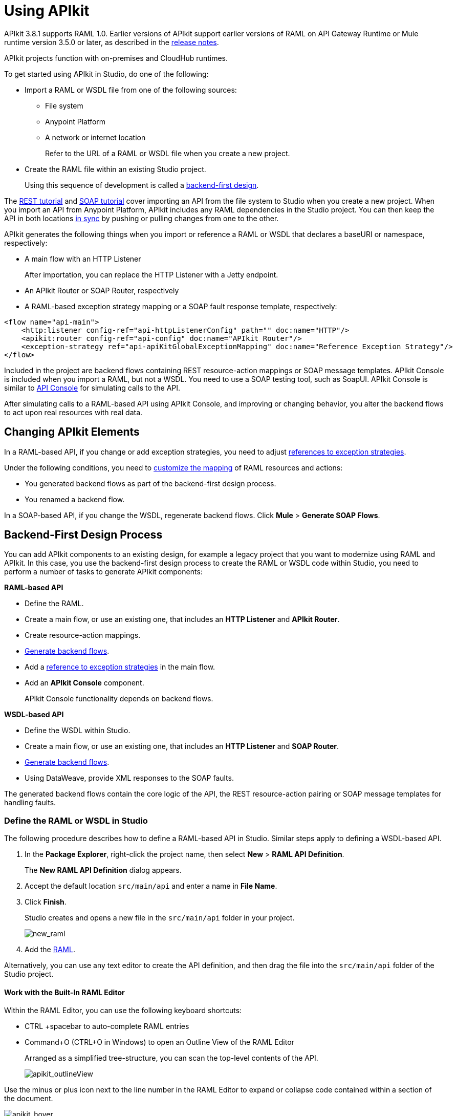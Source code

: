 = Using APIkit
:keywords: apikit, rest, console, load balancer

APIkit 3.8.1 supports RAML 1.0. Earlier versions of APIkit support earlier versions of RAML on API Gateway Runtime or Mule runtime version 3.5.0 or later, as described in the link:/release-notes/apikit-release-notes[release notes]. 

APIkit projects function with on-premises and CloudHub runtimes.

To get started using APIkit in Studio, do one of the following:

* Import a RAML or WSDL file from one of the following sources:
** File system
** Anypoint Platform
** A network or internet location
+
Refer to the URL of a RAML or WSDL file when you create a new project.
+
* Create the RAML file within an existing Studio project.
+
Using this sequence of development is called a link:/apikit/apikit-using#backend-first-design-process[backend-first design].

The link:/apikit/apikit-tutorial[REST tutorial] and link:/apikit/apikit-for-soap[SOAP tutorial] cover importing an API from the file system to Studio when you create a new project. When you import an API from Anypoint Platform, APIkit includes any RAML dependencies in the Studio project. You can then keep the API in both locations link:/anypoint-studio/v/6/api-sync-reference[in sync] by pushing or pulling changes from one to the other.

APIkit generates the following things when you import or reference a RAML or WSDL that declares a baseURI or namespace, respectively:

* A main flow with an HTTP Listener
+
After importation, you can replace the HTTP Listener with a Jetty endpoint.
+
* An APIkit Router or SOAP Router, respectively
* A RAML-based exception strategy mapping or a SOAP fault response template, respectively:

[source,xml,linenums]
----
<flow name="api-main">
    <http:listener config-ref="api-httpListenerConfig" path="" doc:name="HTTP"/>
    <apikit:router config-ref="api-config" doc:name="APIkit Router"/>
    <exception-strategy ref="api-apiKitGlobalExceptionMapping" doc:name="Reference Exception Strategy"/>
</flow>
----

Included in the project are backend flows containing REST resource-action mappings or SOAP message templates. APIkit Console is included when you import a RAML, but not a WSDL. You need to use a SOAP testing tool, such as SoapUI. APIkit Console is similar to link:/api-manager/designing-your-api#api-console[API Console] for simulating calls to the API.

After simulating calls to a RAML-based API using APIkit Console, and improving or changing behavior, you alter the backend flows to act upon real resources with real data.

== Changing APIkit Elements

In a RAML-based API, if you change or add exception strategies, you need to adjust link:/apikit/apikit-using#generate-backend-flows-and-reference-exception-strategies[references to exception strategies].

Under the following conditions, you need to link:/apikit/apikit-using#map-resources-to-actions[customize the mapping] of RAML resources and actions:

* You generated backend flows as part of the backend-first design process.
* You renamed a backend flow.

In a SOAP-based API, if you change the WSDL, regenerate backend flows. Click *Mule* > *Generate SOAP Flows*.

== Backend-First Design Process

You can add APIkit components to an existing design, for example a legacy project that you want to modernize using RAML and APIkit. In this case, you use the backend-first design process to create the RAML or WSDL code within Studio, you need to perform a number of tasks to generate APIkit components:

*RAML-based API*

* Define the RAML.
* Create a main flow, or use an existing one, that includes an *HTTP Listener* and *APIkit Router*.
* Create resource-action mappings.
* link:/apikit/apikit-using#generating-backend-flows[Generate backend flows].
* Add a link:/apikit/apikit-using#generate-backend-flows-and-reference-exception-strategies[reference to exception strategies] in the main flow.
* Add an *APIkit Console* component.
+
APIkit Console functionality depends on backend flows.

*WSDL-based API*

* Define the WSDL within Studio.
* Create a main flow, or use an existing one, that includes an *HTTP Listener* and *SOAP Router*.
* link:/apikit/apikit-using#generating-backend-flows[Generate backend flows].
* Using DataWeave, provide XML responses to the SOAP faults.

The generated backend flows contain the core logic of the API, the REST resource-action pairing or SOAP message templates for handling faults.

=== Define the RAML or WSDL in Studio

The following procedure describes how to define a RAML-based API in Studio. Similar steps apply to defining a WSDL-based API.

. In the *Package Explorer*, right-click the project name, then select *New* > *RAML API Definition*.
+
The *New RAML API Definition* dialog appears.
+
. Accept the default location `src/main/api` and enter a name in *File Name*.
. Click *Finish*.
+
Studio creates and opens a new file in the `src/main/api` folder in your project.
+
image:new_raml.png[new_raml]
+
. Add the link:https://github.com/raml-org/raml-spec/blob/master/versions/raml-10/raml-10.md[RAML].

Alternatively, you can use any text editor to create the API definition, and then drag the file into the `src/main/api` folder of the Studio project.

==== Work with the Built-In RAML Editor

Within the RAML Editor, you can use the following keyboard shortcuts:

* CTRL +spacebar to auto-complete RAML entries
* Command+O (CTRL+O in Windows) to open an Outline View of the RAML Editor
+
Arranged as a simplified tree-structure, you can scan the top-level contents of the API. 
+
image:apikit_outlineView.png[apikit_outlineView]

Use the minus or plus icon next to the line number in the RAML Editor to expand or collapse code contained within a section of the document.

image:apikit_hover.png[apikit_hover]

To change the color scheme of the RAML Editor in Studio.

. From the *Anypoint Studio* menu, select *Preferences*. 
. Expand *RAML Editor Preferences*, then select *Color Theme*.
. Select a color theme and click *OK*.

==== Generate an !include

In RAML-based API designs, you can generate link:https://github.com/raml-org/raml-spec/blob/master/versions/raml-10/raml-10.md/#includes[!includes] as follows: 

. In the RAML file, select the content to include.
. Right-click and select **RAML API Editor  > Generate include from "<your_content>" value**.
+
. Use the wizard to register a file name for the `!include`, then click *Finish*.
+
Studio saves the `!include` file in your Studio project and automatically inserts the include into your RAML API Definition.

=== Create a Main Flow

Within the APIkit project, build a flow. Drag the following components from the Mule palette:

* An HTTP (or Jetty) Listener
* An APIkit Router or a SOAP Router

image::apikit-using-ea7ad.png[apikit-using-ea7ad]

=== Generate REST Backend Flows and Reference Exception Strategies

When you create a RAML or WSDL from within Studio, you have the option of generating backend flows, or not. Exception strategies are generated for a RAML-based API. You need to reference these strategies from the main flow. This procedure assumes you have already created a main flow.

To generate backend flows, including reference exception strategies: 

. In the *Package Explorer*, right-click the project name.
. Select *Mule* > *Generate Flows from RAML*
+
The backend flows appear below the main flow.
+
image::apikit-tutorial-ce60c.png[]
+
. Expand the *Error handling* section in the main flow.
. Drag a *Reference Exception Strategy* component from the Mule palette to the Error handling section.
. On the Configuration.xml tab, add link:/apikit/apikit-basic-anatomy#raml-based-exception-strategy-mappings[exception strategy mappings] to the project right after the last `</flow>` tag.

=== Generate SOAP Backend Flows

To generate backend flows for a SOAP-based API, right click the project name. Select *Mule* > *Generate Flows from WSDL*

=== Map RAML Resources to Actions

As part of the backend-first design process, you map RAML resources to actions as shown in the following procedure. This procedure assumes you have generated backend flows and referenced exception strategies.

To map resources to actions:

. Click the APIkit Router to open the *Properties Editor*. In *Router configuration*, click image:Add-16x16.png[Add-16x16].
+
The *Global Element Properties* wizard appears.
+
image::apikit-using-9bea1.png[apikit-using-9bea1]
+
. Browse to the RAML file you created within Studio.
. In Mappings, click image:Add-16x16.png[Add-16x16] to create a new mapping.
+
The *New Mapping* dialog appears.
. Use the drop-down to map the resources to actions.
+
* In the Resource drop-down, select `/sales`.
+
* In the Action drop-down, select `Post`.
+
* In the Flow drop-down, select the flow that contains the post action:
+
`post:/sales:applicaiton/json:Router`
+
Click *OK*.
+
image::apikit-using-ab251.png[apikit-using-ab251]
+
. Repeat the previous step for each resource-action pairing in the API.

== Working with the APIkit Console

By default, APIkit automatically opens an *APIkit Console* panel in Studio when you run a RAML-based APIkit project. APIkit Console gives you access to the generated documentation for the API. 

image:apiConsole.png[apiConsole]

To run the application _without_ automatically opening the APIkit Console:

. Right-click the project, then select *Run As* >** Run Configurations...**.
. Uncheck *Show APIkit console*.
. Click *Run*.

By default, the console is offered at the same host, port, and path as the routing flow listener, with the addition of the path `/console`. You can customize the path in the router global configuration. You can also disable the console completely.

image:routerconfig-console.png[routerconfig-console]

To access the console in a browser, go to the full address of your project routing flow and append the console path, `/console` by default, to the end of the address. For example, if your API is hosted at `http://localhost:8081/api`, then the URL for accessing the console is `http://localhost:8081/api/console.`

=== Using Policies with APIkit Console

APIkit Console XML code consists of two configurations so you can access APIkit Console even if a policy denies requests to the API:

----
<flow name="api-console">
   <http:listener config-ref="api-httpListenerConfig" path="/console/*" doc:name="HTTP"/>
   <apikit:console config-ref="api-config" doc:name="APIkit Console"/>
</flow>
----

The first configuration has a listener and is not affected by API policies. You use a URL that is not part of the `api` namespace, for example `/console` instead of `/api/console` to access a console when a policy blocks access. Using the *Try It* will result in an error.

The consoleEnabled property only enables or disables the console that is exposed inside of your api namespace ("/api/console"), which is the console configured by the second configuration. 

To disable the console you are exposing in "/console", you need to comment out the "api-6-console" flow; otherwise, you can use the link:/apikit/apikit-reference#apikit-config-attributes[consoleEnabled] property. If you are using a placeholder to enable/disable your console, you can use the following workaround:

----
<flow name="api-6-console">
   <http:listener config-ref="api-6-httpListenerConfig" path="/console/*" doc:name="HTTP"/>
     <choice doc:name="Choice">
        <when expression="${test}">
           <apikit:console config-ref="api-6-config" doc:name="APIkit Console"/>
        </when>
        <otherwise>
            <set-payload value="Resource not found" doc:name="Set Payload"/>
        </otherwise>
     </choice>
</flow>
----


=== Hosting Additional Consoles

Because the APIkit Console is a client that is accessing your API by making calls against it, hosting the console in the same URI as the API itself can cause policies to restrict calls more than you intended. Calls to populate the console and the favicon.ico count can have an impact, depending on applied policies. For example, if you applied a rate-limiting policy, loading the APIkit console consumes two of your allotted API calls, one to load the console in the browser and one for the favicon.ico. If your HTTP listener is protected with Basic Authentication, you need to authenticate in order to access or use the console. In particular, the APIkit Console doesn't know the steps of the OAuth dance, so if you apply an OAuth policy to the API, you will not be able to access the APIkit Console if you attempt to host multiple consoles in the same URI.

To host an additional console:

// source/create-additional-console.xml

. In the *Package Explorer*, select the API name in `src/main/app`.
. On the Global Elements tab, click *Create* and select *Connector Configuration* > *HTTP Listener Configuration*.
* Change the *Port* setting from 8081 to another port, for example 8083.
* Set the *Base Path* to `remote-vending/api/*`, the same base path you used for the first HTTP listener configuration. Click OK.
. On the *Message Flow* tab, drag an *HTTP Connector* onto the canvas to create a new flow in the project.
. Give the new flow an arbitrary name. For example, `api-console2`.
. In the properties editor, in *Connector Configuration*, select the new global HTTP listener configuration you created from the drop-down.
. In the Properties editor, set *Path* to a different path than you used for the first HTTP listener configuration. For example, set the path to `/console2/*`. Save the changes.
. Drag an *APIkit Console* standalone endpoint from the Mule Palette to the right of the HTTP listener.
+
The following code snippet shows the configurations added to enable a second console.
+
[source,xml,linenums]
----
<http:listener-config name="HTTP_Listener_Configuration" host="localhost" port="8083" basePath="remote-vending/api/*" doc:name="HTTP Listener Configuration"/>
...
<flow name="api-console2">
   <http:listener config-ref="HTTP_Listener_Configuration" path="/console2/*" doc:name="HTTP"/>
   <apikit:console config-ref="api-config" doc:name="APIkit Console"/>
</flow>
----
+
. Save all, right-click the API in Project Explorer, and choose *Run As* > *Mule Application*.
+
The additional console tab appears.
+
. Click the new tab.
+
image::apikit-using-0b49a.png[apikit-using-0b49a]

== Using a Load Balancer

If your API implementation involves putting a load balancer in front of your APIkit application, configure the load balancer to redirect URLs that reference the `baseUri` of the application directly. If the load balancer does not redirect URLs, any calls that reach the load balancer looking for the application do not reach their destination. For example, you deploy an APIkit application to `myapp.mycompany.com`, and then add a load balancer at `www.exampleloadbalancer.com`. A call to the API arrives at `www.exampleloadbalancer.com` and the load balancer redirects the call to `myapp.mycompany.com` to get a response.
